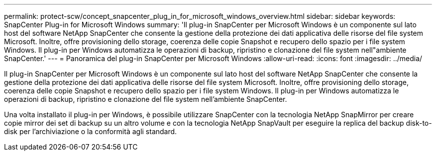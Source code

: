---
permalink: protect-scw/concept_snapcenter_plug_in_for_microsoft_windows_overview.html 
sidebar: sidebar 
keywords: SnapCenter Plug-in for Microsoft Windows 
summary: 'Il plug-in SnapCenter per Microsoft Windows è un componente sul lato host del software NetApp SnapCenter che consente la gestione della protezione dei dati applicativa delle risorse del file system Microsoft. Inoltre, offre provisioning dello storage, coerenza delle copie Snapshot e recupero dello spazio per i file system Windows. Il plug-in per Windows automatizza le operazioni di backup, ripristino e clonazione del file system nell"ambiente SnapCenter.' 
---
= Panoramica del plug-in SnapCenter per Microsoft Windows
:allow-uri-read: 
:icons: font
:imagesdir: ../media/


[role="lead"]
Il plug-in SnapCenter per Microsoft Windows è un componente sul lato host del software NetApp SnapCenter che consente la gestione della protezione dei dati applicativa delle risorse del file system Microsoft. Inoltre, offre provisioning dello storage, coerenza delle copie Snapshot e recupero dello spazio per i file system Windows. Il plug-in per Windows automatizza le operazioni di backup, ripristino e clonazione del file system nell'ambiente SnapCenter.

Una volta installato il plug-in per Windows, è possibile utilizzare SnapCenter con la tecnologia NetApp SnapMirror per creare copie mirror dei set di backup su un altro volume e con la tecnologia NetApp SnapVault per eseguire la replica del backup disk-to-disk per l'archiviazione o la conformità agli standard.
